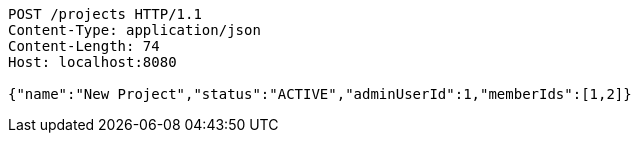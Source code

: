 [source,http,options="nowrap"]
----
POST /projects HTTP/1.1
Content-Type: application/json
Content-Length: 74
Host: localhost:8080

{"name":"New Project","status":"ACTIVE","adminUserId":1,"memberIds":[1,2]}
----